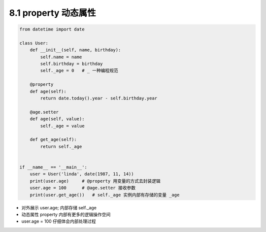 ===============================
8.1 property 动态属性
===============================

.. code-block:: py

    from datetime import date

    class User:
        def __init__(self, name, birthday):
            self.name = name
            self.birthday = birthday
            self._age = 0   # _ 一种编程规范

        @property
        def age(self):
            return date.today().year - self.birthday.year

        @age.setter
        def age(self, value):
            self._age = value

        def get_age(self):
            return self._age


    if __name__ == '__main__':
        user = User('linda', date(1987, 11, 14))
        print(user.age)     # @property 用变量的方式去封装逻辑
        user.age = 100      # @age.setter 接收参数
        print(user.get_age())   # self._age 实例内部有存储的变量 _age


- 对外展示 user.age; 内部存储 self._age
- 动态属性 property 内部有更多的逻辑操作空间
- user.age = 100 仔细体会内部处理过程
